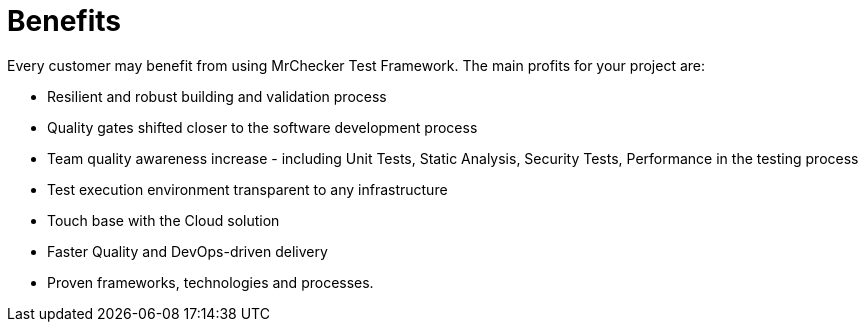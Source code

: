 = Benefits

Every customer may benefit from using MrChecker Test Framework. The main profits for your project are:

* Resilient and robust building and validation process

* Quality gates shifted closer to the software development process 

* Team quality awareness increase - including Unit Tests, Static Analysis, Security Tests, Performance in the testing process

* Test execution environment transparent to any infrastructure

* Touch base with the Cloud solution

* Faster Quality and DevOps-driven delivery

* Proven frameworks, technologies and processes.
